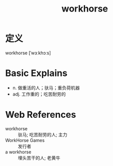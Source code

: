 #+title: workhorse
#+roam_tags:英语单词

* 定义
  
workhorse [ˈwɜːkhɔːs]

* Basic Explains
- n. 做重活的人；驮马；重负荷机器
- adj. 工作重的；吃苦耐劳的

* Web References
- workhorse :: 驮马; 吃苦耐劳的人; 主力
- WorkHorse Games :: 发行者
- a workhorse :: 埋头苦干的人; 老黄牛

